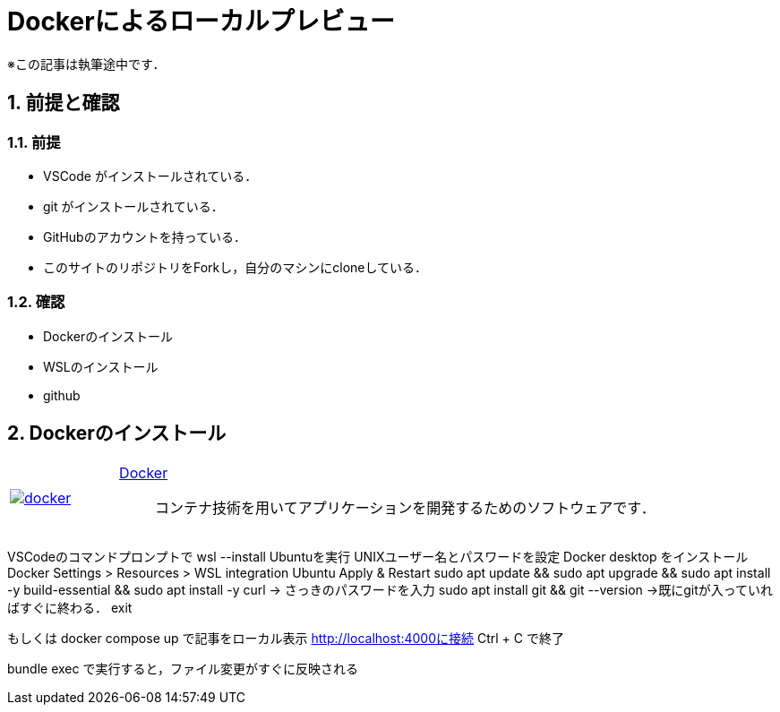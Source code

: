 = Dockerによるローカルプレビュー
:page-author: shiba
:page-layout: post
:page-categories:  ["引継ぎ資料", "テクノロジー"]
:page-tags: ["Docker"]
:page-image: ../assets/images/General/docker.png
:page-permalink: General/general-succeeding-docker
:sectnums:
:sectnumlevels: 2
:dummy: {counter2:section:0}

※この記事は執筆途中です．

== 前提と確認

=== 前提

* VSCode がインストールされている．
* git がインストールされている．
* GitHubのアカウントを持っている．
* このサイトのリポジトリをForkし，自分のマシンにcloneしている．

=== 確認

* Dockerのインストール
* WSLのインストール
* github


== Dockerのインストール

[#github, cols="1a,5a", grid='',]
|===

|link:https://docs.docker.com/get-docker/[image:../assets/images/General/docker.png[]]
|link:https://docs.docker.com/get-docker/[Docker]::
コンテナ技術を用いてアプリケーションを開発するためのソフトウェアです．


|===  


VSCodeのコマンドプロンプトで wsl --install Ubuntuを実行
UNIXユーザー名とパスワードを設定
Docker desktop をインストール
Docker Settings > Resources > WSL integration Ubuntu Apply & Restart
sudo apt update && sudo apt upgrade && sudo apt install -y build-essential && sudo apt install -y curl
-> さっきのパスワードを入力
sudo apt install git && git --version
->既にgitが入っていればすぐに終わる．
exit

もしくは
docker compose up で記事をローカル表示
http://localhost:4000に接続
Ctrl + C で終了

bundle exec で実行すると，ファイル変更がすぐに反映される